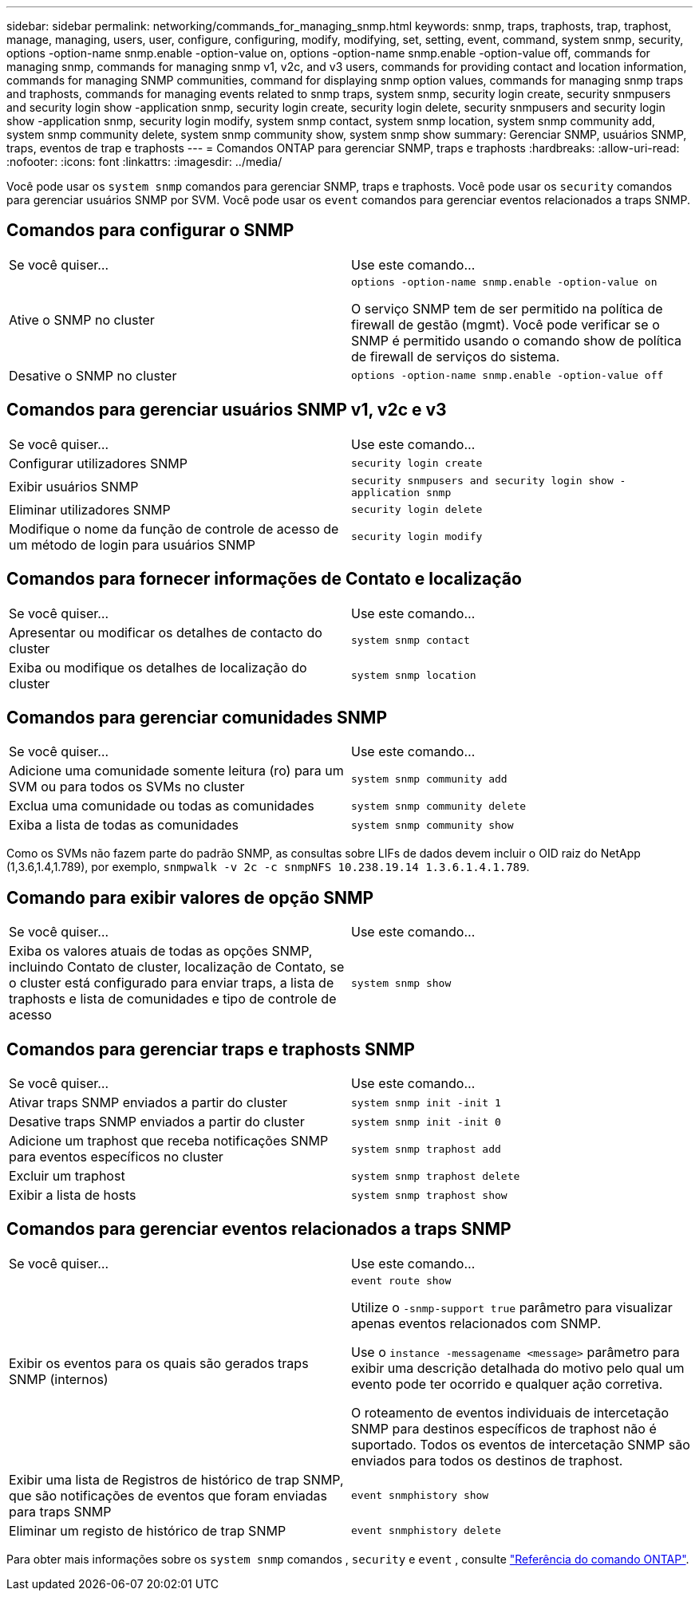---
sidebar: sidebar 
permalink: networking/commands_for_managing_snmp.html 
keywords: snmp, traps, traphosts, trap, traphost, manage, managing, users, user, configure, configuring, modify, modifying, set, setting, event, command, system snmp, security, options -option-name snmp.enable -option-value on, options -option-name snmp.enable -option-value off, commands for managing snmp, commands for managing snmp v1, v2c, and v3 users, commands for providing contact and location information, commands for managing SNMP communities, command for displaying snmp option values, commands for managing snmp traps and traphosts, commands for managing events related to snmp traps, system snmp, security login create, security snmpusers and security login show -application snmp, security login create, security login delete, security snmpusers and security login show -application snmp, security login modify, system snmp contact, system snmp location, system snmp community add, system snmp community delete, system snmp community show, system snmp show 
summary: Gerenciar SNMP, usuários SNMP, traps, eventos de trap e traphosts 
---
= Comandos ONTAP para gerenciar SNMP, traps e traphosts
:hardbreaks:
:allow-uri-read: 
:nofooter: 
:icons: font
:linkattrs: 
:imagesdir: ../media/


[role="lead"]
Você pode usar os `system snmp` comandos para gerenciar SNMP, traps e traphosts. Você pode usar os `security` comandos para gerenciar usuários SNMP por SVM. Você pode usar os `event` comandos para gerenciar eventos relacionados a traps SNMP.



== Comandos para configurar o SNMP

|===


| Se você quiser... | Use este comando... 


 a| 
Ative o SNMP no cluster
 a| 
`options -option-name snmp.enable -option-value on`

O serviço SNMP tem de ser permitido na política de firewall de gestão (mgmt). Você pode verificar se o SNMP é permitido usando o comando show de política de firewall de serviços do sistema.



 a| 
Desative o SNMP no cluster
 a| 
`options -option-name snmp.enable -option-value off`

|===


== Comandos para gerenciar usuários SNMP v1, v2c e v3

|===


| Se você quiser... | Use este comando... 


 a| 
Configurar utilizadores SNMP
 a| 
`security login create`



 a| 
Exibir usuários SNMP
 a| 
`security snmpusers and security login show -application snmp`



 a| 
Eliminar utilizadores SNMP
 a| 
`security login delete`



 a| 
Modifique o nome da função de controle de acesso de um método de login para usuários SNMP
 a| 
`security login modify`

|===


== Comandos para fornecer informações de Contato e localização

|===


| Se você quiser... | Use este comando... 


 a| 
Apresentar ou modificar os detalhes de contacto do cluster
 a| 
`system snmp contact`



 a| 
Exiba ou modifique os detalhes de localização do cluster
 a| 
`system snmp location`

|===


== Comandos para gerenciar comunidades SNMP

|===


| Se você quiser... | Use este comando... 


 a| 
Adicione uma comunidade somente leitura (ro) para um SVM ou para todos os SVMs no cluster
 a| 
`system snmp community add`



 a| 
Exclua uma comunidade ou todas as comunidades
 a| 
`system snmp community delete`



 a| 
Exiba a lista de todas as comunidades
 a| 
`system snmp community show`

|===
Como os SVMs não fazem parte do padrão SNMP, as consultas sobre LIFs de dados devem incluir o OID raiz do NetApp (1,3.6,1.4,1.789), por exemplo, `snmpwalk -v 2c -c snmpNFS 10.238.19.14 1.3.6.1.4.1.789`.



== Comando para exibir valores de opção SNMP

|===


| Se você quiser... | Use este comando... 


 a| 
Exiba os valores atuais de todas as opções SNMP, incluindo Contato de cluster, localização de Contato, se o cluster está configurado para enviar traps, a lista de traphosts e lista de comunidades e tipo de controle de acesso
 a| 
`system snmp show`

|===


== Comandos para gerenciar traps e traphosts SNMP

|===


| Se você quiser... | Use este comando... 


 a| 
Ativar traps SNMP enviados a partir do cluster
 a| 
`system snmp init -init 1`



 a| 
Desative traps SNMP enviados a partir do cluster
 a| 
`system snmp init -init 0`



 a| 
Adicione um traphost que receba notificações SNMP para eventos específicos no cluster
 a| 
`system snmp traphost add`



 a| 
Excluir um traphost
 a| 
`system snmp traphost delete`



 a| 
Exibir a lista de hosts
 a| 
`system snmp traphost show`

|===


== Comandos para gerenciar eventos relacionados a traps SNMP

|===


| Se você quiser... | Use este comando... 


 a| 
Exibir os eventos para os quais são gerados traps SNMP (internos)
 a| 
`event route show`

Utilize o `-snmp-support true` parâmetro para visualizar apenas eventos relacionados com SNMP.

Use o `instance -messagename <message>` parâmetro para exibir uma descrição detalhada do motivo pelo qual um evento pode ter ocorrido e qualquer ação corretiva.

O roteamento de eventos individuais de intercetação SNMP para destinos específicos de traphost não é suportado. Todos os eventos de intercetação SNMP são enviados para todos os destinos de traphost.



 a| 
Exibir uma lista de Registros de histórico de trap SNMP, que são notificações de eventos que foram enviadas para traps SNMP
 a| 
`event snmphistory show`



 a| 
Eliminar um registo de histórico de trap SNMP
 a| 
`event snmphistory delete`

|===
Para obter mais informações sobre os `system snmp` comandos , `security` e `event` , consulte https://docs.netapp.com/us-en/ontap-cli["Referência do comando ONTAP"^].

